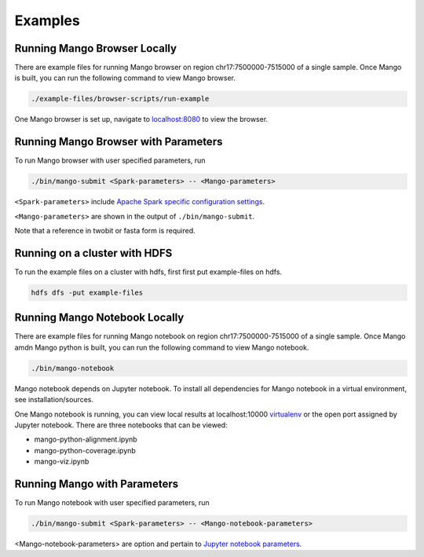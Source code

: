 Examples
==========================


Running Mango Browser Locally
-----------------------------

There are example files for running Mango browser on region chr17:7500000-7515000
of a single sample. Once Mango is built, you can run the following command
to view Mango browser.

.. code:: bash

    ./example-files/browser-scripts/run-example

One Mango browser is set up, navigate to `localhost:8080 <localhost:8080 />`__
to view the browser.

Running Mango Browser with Parameters
-------------------------------------

To run Mango browser with user specified parameters, run

.. code:: bash

    ./bin/mango-submit <Spark-parameters> -- <Mango-parameters>

``<Spark-parameters>`` include `Apache Spark specific configuration settings <https://spark.apache.org/docs/latest/configuration.html>`__.

``<Mango-parameters>`` are shown in the output of ``./bin/mango-submit``.

Note that a reference in twobit or fasta form is required.

Running on a cluster with HDFS
------------------------------

To run the example files on a cluster with hdfs, first first put example-files on hdfs.

.. code:: bash

    hdfs dfs -put example-files


Running Mango Notebook Locally
------------------------------

There are example files for running Mango notebook on region chr17:7500000-7515000
of a single sample. Once Mango amdn Mango python is built, you can run the following command
to view Mango notebook.

.. code:: bash

    ./bin/mango-notebook

Mango notebook depends on Jupyter notebook. To install all dependencies for Mango notebook in a virtual environment, see installation/sources.


One Mango notebook is running, you can view local results at localhost:10000 `virtualenv <localhost:10000>`__
or the open port assigned by Jupyter notebook. There are three notebooks that can be viewed:

- mango-python-alignment.ipynb
- mango-python-coverage.ipynb
- mango-viz.ipynb


Running Mango with Parameters
------------------------------
To run Mango notebook with user specified parameters, run

.. code:: bash

    ./bin/mango-submit <Spark-parameters> -- <Mango-notebook-parameters>

<Mango-notebook-parameters> are option and pertain to `Jupyter notebook parameters <http://jupyter-notebook.readthedocs.io/en/stable/config.html>`_.
